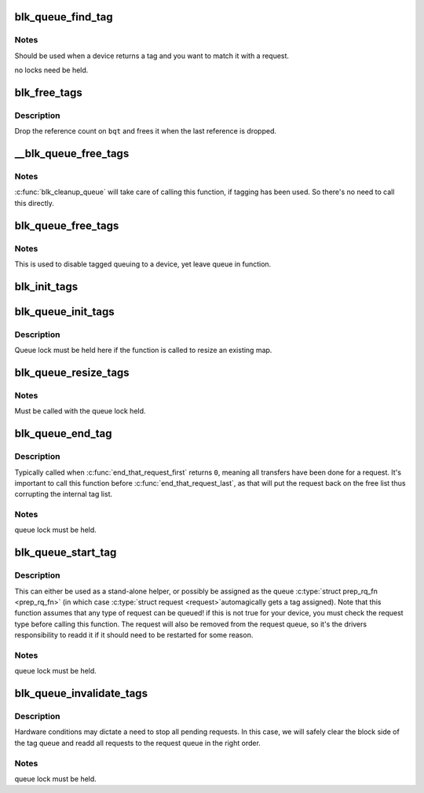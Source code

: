 .. -*- coding: utf-8; mode: rst -*-
.. src-file: block/blk-tag.c

.. _`blk_queue_find_tag`:

blk_queue_find_tag
==================

.. c:function:: struct request *blk_queue_find_tag(struct request_queue *q, int tag)

    find a request by its tag and queue

    :param struct request_queue \*q:
        The request queue for the device

    :param int tag:
        The tag of the request

.. _`blk_queue_find_tag.notes`:

Notes
-----

Should be used when a device returns a tag and you want to match
it with a request.

no locks need be held.

.. _`blk_free_tags`:

blk_free_tags
=============

.. c:function:: void blk_free_tags(struct blk_queue_tag *bqt)

    release a given set of tag maintenance info

    :param struct blk_queue_tag \*bqt:
        the tag map to free

.. _`blk_free_tags.description`:

Description
-----------

Drop the reference count on \ ``bqt``\  and frees it when the last reference
is dropped.

.. _`__blk_queue_free_tags`:

__blk_queue_free_tags
=====================

.. c:function:: void __blk_queue_free_tags(struct request_queue *q)

    release tag maintenance info

    :param struct request_queue \*q:
        the request queue for the device

.. _`__blk_queue_free_tags.notes`:

Notes
-----

\ :c:func:`blk_cleanup_queue`\  will take care of calling this function, if tagging
has been used. So there's no need to call this directly.

.. _`blk_queue_free_tags`:

blk_queue_free_tags
===================

.. c:function:: void blk_queue_free_tags(struct request_queue *q)

    release tag maintenance info

    :param struct request_queue \*q:
        the request queue for the device

.. _`blk_queue_free_tags.notes`:

Notes
-----

This is used to disable tagged queuing to a device, yet leave
queue in function.

.. _`blk_init_tags`:

blk_init_tags
=============

.. c:function:: struct blk_queue_tag *blk_init_tags(int depth, int alloc_policy)

    initialize the tag info for an external tag map

    :param int depth:
        the maximum queue depth supported

    :param int alloc_policy:
        tag allocation policy

.. _`blk_queue_init_tags`:

blk_queue_init_tags
===================

.. c:function:: int blk_queue_init_tags(struct request_queue *q, int depth, struct blk_queue_tag *tags, int alloc_policy)

    initialize the queue tag info

    :param struct request_queue \*q:
        the request queue for the device

    :param int depth:
        the maximum queue depth supported

    :param struct blk_queue_tag \*tags:
        the tag to use

    :param int alloc_policy:
        tag allocation policy

.. _`blk_queue_init_tags.description`:

Description
-----------

Queue lock must be held here if the function is called to resize an
existing map.

.. _`blk_queue_resize_tags`:

blk_queue_resize_tags
=====================

.. c:function:: int blk_queue_resize_tags(struct request_queue *q, int new_depth)

    change the queueing depth

    :param struct request_queue \*q:
        the request queue for the device

    :param int new_depth:
        the new max command queueing depth

.. _`blk_queue_resize_tags.notes`:

Notes
-----

Must be called with the queue lock held.

.. _`blk_queue_end_tag`:

blk_queue_end_tag
=================

.. c:function:: void blk_queue_end_tag(struct request_queue *q, struct request *rq)

    end tag operations for a request

    :param struct request_queue \*q:
        the request queue for the device

    :param struct request \*rq:
        the request that has completed

.. _`blk_queue_end_tag.description`:

Description
-----------

Typically called when \ :c:func:`end_that_request_first`\  returns \ ``0``\ , meaning
all transfers have been done for a request. It's important to call
this function before \ :c:func:`end_that_request_last`\ , as that will put the
request back on the free list thus corrupting the internal tag list.

.. _`blk_queue_end_tag.notes`:

Notes
-----

queue lock must be held.

.. _`blk_queue_start_tag`:

blk_queue_start_tag
===================

.. c:function:: int blk_queue_start_tag(struct request_queue *q, struct request *rq)

    find a free tag and assign it

    :param struct request_queue \*q:
        the request queue for the device

    :param struct request \*rq:
        the block request that needs tagging

.. _`blk_queue_start_tag.description`:

Description
-----------

This can either be used as a stand-alone helper, or possibly be
assigned as the queue \ :c:type:`struct prep_rq_fn <prep_rq_fn>` (in which case \ :c:type:`struct request <request>`\ 
automagically gets a tag assigned). Note that this function
assumes that any type of request can be queued! if this is not
true for your device, you must check the request type before
calling this function.  The request will also be removed from
the request queue, so it's the drivers responsibility to readd
it if it should need to be restarted for some reason.

.. _`blk_queue_start_tag.notes`:

Notes
-----

queue lock must be held.

.. _`blk_queue_invalidate_tags`:

blk_queue_invalidate_tags
=========================

.. c:function:: void blk_queue_invalidate_tags(struct request_queue *q)

    invalidate all pending tags

    :param struct request_queue \*q:
        the request queue for the device

.. _`blk_queue_invalidate_tags.description`:

Description
-----------

Hardware conditions may dictate a need to stop all pending requests.
In this case, we will safely clear the block side of the tag queue and
readd all requests to the request queue in the right order.

.. _`blk_queue_invalidate_tags.notes`:

Notes
-----

queue lock must be held.

.. This file was automatic generated / don't edit.

